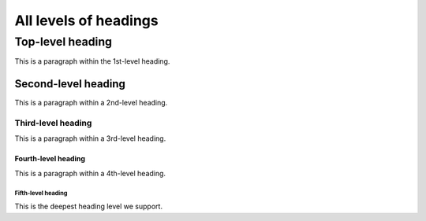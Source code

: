 ======================
All levels of headings
======================

.. _top-level-heading:

Top-level heading
=================

This is a paragraph within the 1st-level heading.


.. _second-level-heading:

Second-level heading
--------------------

This is a paragraph within a 2nd-level heading.


.. _third-level-heading:

Third-level heading
~~~~~~~~~~~~~~~~~~~

This is a paragraph within a 3rd-level heading.


.. _fourth-level-heading:

Fourth-level heading
^^^^^^^^^^^^^^^^^^^^

This is a paragraph within a 4th-level heading.


.. _fifth-level-heading:

Fifth-level heading
...................

This is the deepest heading level we support.
